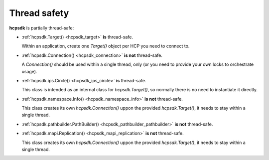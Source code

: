 Thread safety
=============

**hcpsdk** is partially thread-safe:

*   :ref:`hcpsdk.Target() <hcpsdk_target>` **is** thread-safe.

    Within an application, create one *Target()* object per HCP you need
    to connect to.

*   :ref:`hcpsdk.Connection() <hcpsdk_connection>` **is not**
    thread-safe.

    A *Connection()* should be used within a single thread, only
    (or you need to provide your own locks to orchestrate usage).

*   :ref:`hcpsdk.ips.Circle() <hcpsdk_ips_circle>` **is** thread-safe.

    This class is intended as an internal class for *hcpsdk.Target()*, so
    normally there is no need to instantiate it directly.

*   :ref:`hcpsdk.namespace.Info() <hcpsdk_namespace_info>` **is not**
    thread-safe.

    This class creates its own *hcpsdk.Connection()* uppon the provided
    *hcpsdk.Target()*, it needs to stay within a single thread.

*   :ref:`hcpsdk.pathbuilder.PathBuilder() <hcpsdk_pathbuilder_pathbuilder>`
    **is not** thread-safe.

*   :ref:`hcpsdk.mapi.Replication() <hcpsdk_mapi_replication>` **is not**
    thread-safe.

    This class creates its own *hcpsdk.Connection()* uppon the provided
    *hcpsdk.Target()*, it needs to stay within a single thread.

